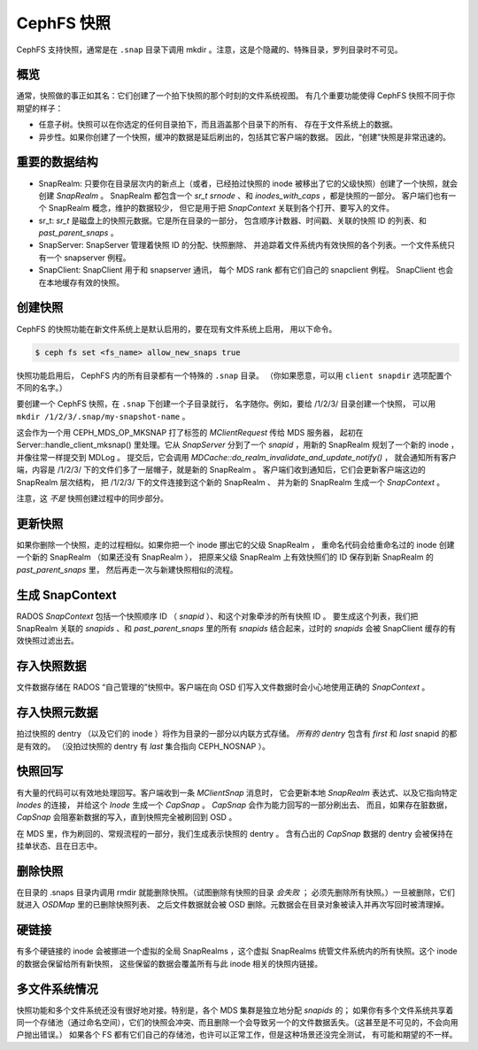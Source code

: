 CephFS 快照
===========
.. CephFS Snapshots

CephFS 支持快照，通常是在 ``.snap`` 目录下调用 mkdir 。注意，\
这是个隐藏的、特殊目录，罗列目录时不可见。

概览
----
.. Overview

通常，快照做的事正如其名：它们创建了一个拍下快照的那个时刻的文件系统视图。
有几个重要功能使得 CephFS 快照不同于你期望的样子：

* 任意子树。快照可以在你选定的任何目录拍下，而且涵盖那个目录下的所有、
  存在于文件系统上的数据。
* 异步性。如果你创建了一个快照，缓冲的数据是延后刷出的，包括其它客户端的数据。
  因此，“创建”快照是非常迅速的。

重要的数据结构
--------------
.. Important Data Structures

* SnapRealm: 只要你在目录层次内的新点上（或者，已经拍过快照的 inode
  被移出了它的父级快照）创建了一个快照，就会创建 `SnapRealm` 。
  SnapRealm 都包含一个 `sr_t srnode` 、和 `inodes_with_caps` ，都是快照的一部分。
  客户端们也有一个 SnapRealm 概念，维护的数据较少，
  但它是用于把 `SnapContext` 关联到各个打开、要写入的文件。
* sr_t: `sr_t` 是磁盘上的快照元数据。它是所在目录的一部分，
  包含顺序计数器、时间戳、关联的快照 ID 的列表、和 `past_parent_snaps` 。
* SnapServer: SnapServer 管理着快照 ID 的分配、快照删除、
  并追踪着文件系统内有效快照的各个列表。一个文件系统只有一个 snapserver 例程。
* SnapClient: SnapClient 用于和 snapserver 通讯，
  每个 MDS rank 都有它们自己的 snapclient 例程。
  SnapClient 也会在本地缓存有效的快照。

创建快照
--------
.. Creating a snapshot

CephFS 的快照功能在新文件系统上是默认启用的，要在现有文件系统上启用，
用以下命令。

.. code::

       $ ceph fs set <fs_name> allow_new_snaps true

快照功能启用后， CephFS 内的所有目录都有一个特殊的 ``.snap`` 目录。
（你如果愿意，可以用 ``client snapdir`` 选项配置个不同的名字。）

要创建一个 CephFS 快照，在 ``.snap`` 下创建一个子目录就行，
名字随你。例如，要给 /1/2/3/ 目录创建一个快照，
可以用 ``mkdir /1/2/3/.snap/my-snapshot-name`` 。

这会作为一个用 CEPH_MDS_OP_MKSNAP 打了标签的 `MClientRequest` 传给 MDS 服务器，
起初在 Server::handle_client_mksnap() 里处理。它从 `SnapServer` 分到了\
一个 `snapid` ，用新的 SnapRealm 规划了一个新的 inode ，并像往常一样提交到 MDLog 。
提交后，它会调用 `MDCache::do_realm_invalidate_and_update_notify()` ，
就会通知所有客户端，内容是 /1/2/3/ 下的文件们多了一层帽子，就是新的 SnapRealm 。
客户端们收到通知后，它们会更新客户端这边的 SnapRealm 层次结构，
把 /1/2/3/ 下的文件连接到这个新的 SnapRealm 、
并为新的 SnapRealm 生成一个 `SnapContext` 。

注意，这 *不是* 快照创建过程中的同步部分。

更新快照
--------
.. Updating a snapshot

如果你删除一个快照，走的过程相似。如果你把一个 inode 挪出它的父级 SnapRealm ，
重命名代码会给重命名过的 inode 创建一个新的 SnapRealm （如果还没有 SnapRealm ），
把原来父级 SnapRealm 上有效快照们的 ID 保存到新 SnapRealm 的 `past_parent_snaps` 里，
然后再走一次与新建快照相似的流程。

生成 SnapContext
----------------
.. Generating a SnapContext

RADOS `SnapContext` 包括一个快照顺序 ID （ `snapid` ）、和这个对象牵涉的所有快照 ID 。
要生成这个列表，我们把 SnapRealm 关联的 `snapids` 、和 `past_parent_snaps` 里的\
所有 `snapids` 结合起来，过时的 `snapids` 会被 SnapClient 缓存的有效快照过滤出去。

存入快照数据
------------
.. Storing snapshot data

文件数据存储在 RADOS “自己管理的”快照中。客户端在向 OSD 们写入文件数据时会\
小心地使用正确的 `SnapContext` 。

存入快照元数据
--------------
.. Storing snapshot metadata

拍过快照的 dentry （以及它们的 inode ）将作为目录的一部分以内联方式存储。
*所有的 dentry* 包含有 `first` 和 `last` snapid 的都是有效的。
（没拍过快照的 dentry 有 `last` 集合指向 CEPH_NOSNAP ）。

快照回写
--------
.. Snapshot writeback

有大量的代码可以有效地处理回写。客户端收到一条 `MClientSnap` 消息时，
它会更新本地 `SnapRealm` 表达式、以及它指向特定 `Inodes` 的连接，
并给这个 `Inode` 生成一个 `CapSnap` 。 `CapSnap` 会作为能力回写的一部分刷出去、
而且，如果存在脏数据， `CapSnap` 会阻塞新数据的写入，直到快照完全被刷回到 OSD 。

在 MDS 里，作为刷回的、常规流程的一部分，我们生成表示快照的 dentry 。
含有凸出的 `CapSnap` 数据的 dentry 会被保持在挂单状态、且在日志中。

删除快照
--------
.. Deleting snapshots

在目录的 .snaps 目录内调用 rmdir 就能删除快照。（试图删除有快照的目录 *会失败* ；
必须先删除所有快照。）一旦被删除，它们就进入 `OSDMap` 里的已删除快照列表、
之后文件数据就会被 OSD 删除。元数据会在目录对象被读入并再次写回时被清理掉。

硬链接
------
.. Hard links

有多个硬链接的 inode 会被挪进一个虚拟的全局 SnapRealms ，这个虚拟 SnapRealms
统管文件系统内的所有快照。这个 inode 的数据会保留给所有新快照，
这些保留的数据会覆盖所有与此 inode 相关的快照内链接。

多文件系统情况
--------------
.. Multi-FS

快照功能和多个文件系统还没有很好地对接。特别是，各个 MDS 集群是独立地分配 `snapids` 的；
如果你有多个文件系统共享着同一个存储池（通过命名空间），它们的快照会冲突、而且\
删除一个会导致另一个的文件数据丢失。（这甚至是不可见的，不会向用户抛出错误。）
如果各个 FS 都有它们自己的存储池，也许可以正常工作，但是这种场景还没完全测试，
有可能和期望的不一样。
